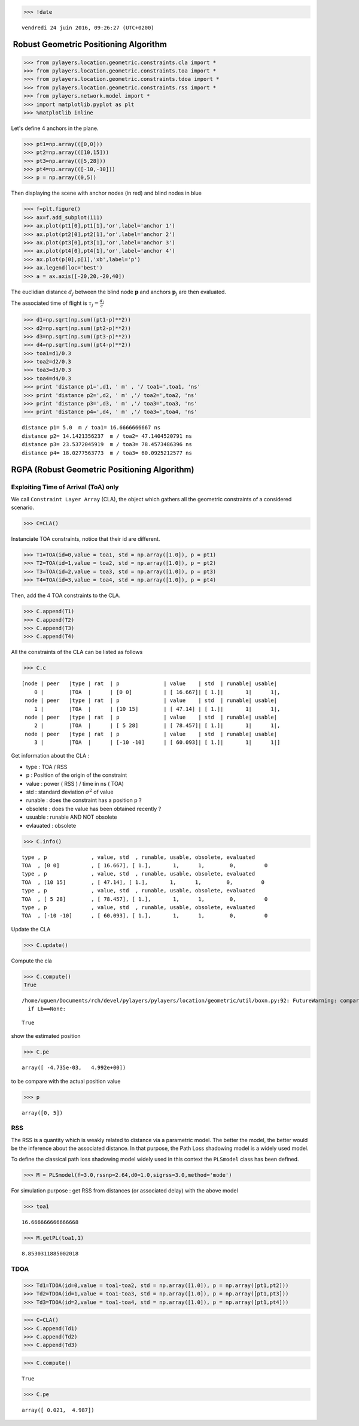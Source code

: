 
.. code:: python

    >>> !date


.. parsed-literal::

    vendredi 24 juin 2016, 09:26:27 (UTC+0200)


 Robust Geometric Positioning Algorithm
=======================================

.. code:: python

    >>> from pylayers.location.geometric.constraints.cla import *
    >>> from pylayers.location.geometric.constraints.toa import *
    >>> from pylayers.location.geometric.constraints.tdoa import *
    >>> from pylayers.location.geometric.constraints.rss import *
    >>> from pylayers.network.model import *
    >>> import matplotlib.pyplot as plt
    >>> %matplotlib inline

Let's define 4 anchors in the plane.

.. code:: python

    >>> pt1=np.array(([0,0]))
    >>> pt2=np.array(([10,15]))
    >>> pt3=np.array(([5,28]))
    >>> pt4=np.array(([-10,-10]))
    >>> p = np.array((0,5))

Then displaying the scene with anchor nodes (in red) and blind nodes in
blue

.. code:: python

    >>> f=plt.figure()
    >>> ax=f.add_subplot(111)
    >>> ax.plot(pt1[0],pt1[1],'or',label='anchor 1')
    >>> ax.plot(pt2[0],pt2[1],'or',label='anchor 2')
    >>> ax.plot(pt3[0],pt3[1],'or',label='anchor 3')
    >>> ax.plot(pt4[0],pt4[1],'or',label='anchor 4')
    >>> ax.plot(p[0],p[1],'xb',label='p')
    >>> ax.legend(loc='best')
    >>> a = ax.axis([-20,20,-20,40])



.. image:: LOC-rgpa_files/LOC-rgpa_6_0.png


The euclidian distance :math:`d_j` between the blind node
:math:`\mathbf{p}` and anchors :math:`\mathbf{p}_j` are then evaluated.

The associated time of flight is :math:`\tau_j=\frac{d_j}{c}`

.. code:: python

    >>> d1=np.sqrt(np.sum((pt1-p)**2))
    >>> d2=np.sqrt(np.sum((pt2-p)**2))
    >>> d3=np.sqrt(np.sum((pt3-p)**2))
    >>> d4=np.sqrt(np.sum((pt4-p)**2))
    >>> toa1=d1/0.3
    >>> toa2=d2/0.3
    >>> toa3=d3/0.3 
    >>> toa4=d4/0.3
    >>> print 'distance p1=',d1, ' m' , '/ toa1=',toa1, 'ns'
    >>> print 'distance p2=',d2, ' m' ,'/ toa2=',toa2, 'ns'
    >>> print 'distance p3=',d3, ' m' ,'/ toa3=',toa3, 'ns'
    >>> print 'distance p4=',d4, ' m' ,'/ toa3=',toa4, 'ns'


.. parsed-literal::

    distance p1= 5.0  m / toa1= 16.6666666667 ns
    distance p2= 14.1421356237  m / toa2= 47.1404520791 ns
    distance p3= 23.5372045919  m / toa3= 78.4573486396 ns
    distance p4= 18.0277563773  m / toa3= 60.0925212577 ns


RGPA (Robust Geometric Positioning Algorithm)
=============================================

Exploiting Time of Arrival (ToA) only
-------------------------------------

We call ``Constraint Layer Array`` (CLA), the object which gathers all
the geometric constraints of a considered scenario.

.. code:: python

    >>> C=CLA()

Instanciate TOA constraints, notice that their id are different.

.. code:: python

    >>> T1=TOA(id=0,value = toa1, std = np.array([1.0]), p = pt1)
    >>> T2=TOA(id=1,value = toa2, std = np.array([1.0]), p = pt2)
    >>> T3=TOA(id=2,value = toa3, std = np.array([1.0]), p = pt3)
    >>> T4=TOA(id=3,value = toa4, std = np.array([1.0]), p = pt4)

Then, add the 4 TOA constraints to the CLA.

.. code:: python

    >>> C.append(T1)
    >>> C.append(T2)
    >>> C.append(T3)
    >>> C.append(T4)

All the constraints of the CLA can be listed as follows

.. code:: python

    >>> C.c




.. parsed-literal::

    [node | peer   |type | rat  | p              | value    | std  | runable| usable|
        0 |        |TOA  |      | [0 0]          | [ 16.667]| [ 1.]|       1|      1|,
     node | peer   |type | rat  | p              | value    | std  | runable| usable|
        1 |        |TOA  |      | [10 15]        | [ 47.14] | [ 1.]|       1|      1|,
     node | peer   |type | rat  | p              | value    | std  | runable| usable|
        2 |        |TOA  |      | [ 5 28]        | [ 78.457]| [ 1.]|       1|      1|,
     node | peer   |type | rat  | p              | value    | std  | runable| usable|
        3 |        |TOA  |      | [-10 -10]      | [ 60.093]| [ 1.]|       1|      1|]



Get information about the CLA :

-  type : TOA / RSS
-  p : Position of the origin of the constraint
-  value : power ( RSS ) / time in ns ( TOA)
-  std : standard deviation :math:`\sigma^2` of value
-  runable : does the constraint has a position p ?
-  obsolete : does the value has been obtained recently ?
-  usuable : runable AND NOT obsolete
-  evlauated : obsolete

.. code:: python

    >>> C.info()


.. parsed-literal::

    type , p              , value, std  , runable, usable, obsolete, evaluated
    TOA  , [0 0]          , [ 16.667], [ 1.],       1,      1,        0,         0
    type , p              , value, std  , runable, usable, obsolete, evaluated
    TOA  , [10 15]        , [ 47.14], [ 1.],       1,      1,        0,         0
    type , p              , value, std  , runable, usable, obsolete, evaluated
    TOA  , [ 5 28]        , [ 78.457], [ 1.],       1,      1,        0,         0
    type , p              , value, std  , runable, usable, obsolete, evaluated
    TOA  , [-10 -10]      , [ 60.093], [ 1.],       1,      1,        0,         0


Update the CLA

.. code:: python

    >>> C.update()

Compute the cla

.. code:: python

    >>> C.compute()
    True


.. parsed-literal::

    /home/uguen/Documents/rch/devel/pylayers/pylayers/location/geometric/util/boxn.py:92: FutureWarning: comparison to `None` will result in an elementwise object comparison in the future.
      if Lb==None:




.. parsed-literal::

    True



show the estimated position

.. code:: python

    >>> C.pe




.. parsed-literal::

    array([ -4.735e-03,   4.992e+00])



to be compare with the actual position value

.. code:: python

    >>> p




.. parsed-literal::

    array([0, 5])



RSS
---

The RSS is a quantity which is weakly related to distance via a
parametric model. The better the model, the better would be the
inference about the associated distance. In that purpose, the Path Loss
shadowing model is a widely used model.

To define the classical path loss shadowing model widely used in this
context the ``PLSmodel`` class has been defined.

.. code:: python

    >>> M = PLSmodel(f=3.0,rssnp=2.64,d0=1.0,sigrss=3.0,method='mode')

For simulation purpose : get RSS from distances (or associated delay)
with the above model

.. code:: python

    >>> toa1




.. parsed-literal::

    16.666666666666668



.. code:: python

    >>> M.getPL(toa1,1)




.. parsed-literal::

    8.8530311885002018



TDOA
----

.. code:: python

    >>> Td1=TDOA(id=0,value = toa1-toa2, std = np.array([1.0]), p = np.array([pt1,pt2]))
    >>> Td2=TDOA(id=1,value = toa1-toa3, std = np.array([1.0]), p = np.array([pt1,pt3]))
    >>> Td3=TDOA(id=2,value = toa1-toa4, std = np.array([1.0]), p = np.array([pt1,pt4]))

.. code:: python

    >>> C=CLA()
    >>> C.append(Td1)
    >>> C.append(Td2)
    >>> C.append(Td3)

.. code:: python

    >>> C.compute()




.. parsed-literal::

    True



.. code:: python

    >>> C.pe




.. parsed-literal::

    array([ 0.021,  4.987])


